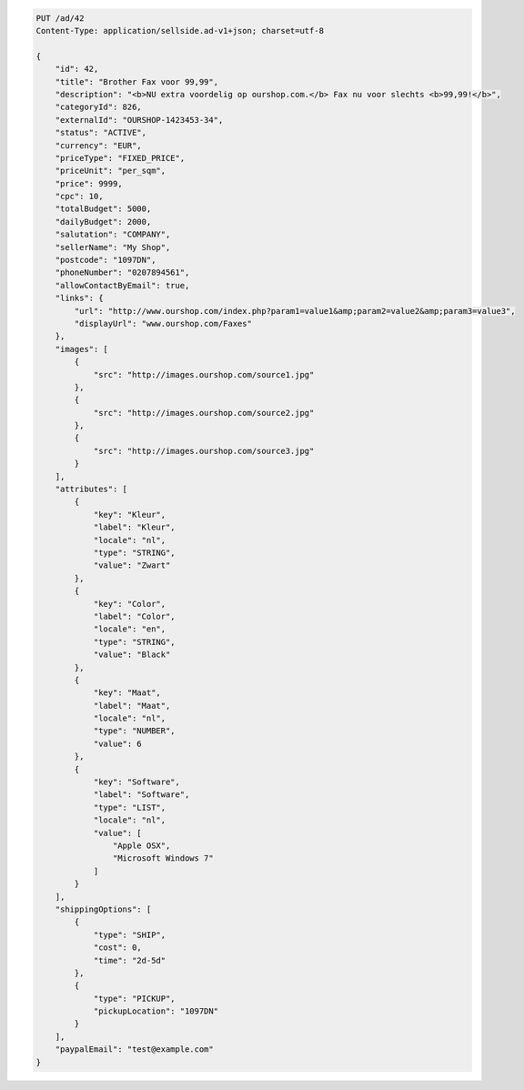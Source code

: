 .. code-block:: javascript

    PUT /ad/42
    Content-Type: application/sellside.ad-v1+json; charset=utf-8

    {
        "id": 42,
        "title": "Brother Fax voor 99,99",
        "description": "<b>NU extra voordelig op ourshop.com.</b> Fax nu voor slechts <b>99,99!</b>",
        "categoryId": 826,
        "externalId": "OURSHOP-1423453-34",
        "status": "ACTIVE",
        "currency": "EUR",
        "priceType": "FIXED_PRICE",
        "priceUnit": "per_sqm",
        "price": 9999,
        "cpc": 10,
        "totalBudget": 5000,
        "dailyBudget": 2000,
        "salutation": "COMPANY",
        "sellerName": "My Shop",
        "postcode": "1097DN",
        "phoneNumber": "0207894561",
        "allowContactByEmail": true,
        "links": {
            "url": "http://www.ourshop.com/index.php?param1=value1&amp;param2=value2&amp;param3=value3",
            "displayUrl": "www.ourshop.com/Faxes"
        },
        "images": [
            {
                "src": "http://images.ourshop.com/source1.jpg"
            },
            {
                "src": "http://images.ourshop.com/source2.jpg"
            },
            {
                "src": "http://images.ourshop.com/source3.jpg"
            }
        ],
        "attributes": [
            {
                "key": "Kleur",
                "label": "Kleur",
                "locale": "nl",
                "type": "STRING",
                "value": "Zwart"
            },
            {
                "key": "Color",
                "label": "Color",
                "locale": "en",
                "type": "STRING",
                "value": "Black"
            },
            {
                "key": "Maat",
                "label": "Maat",
                "locale": "nl",
                "type": "NUMBER",
                "value": 6
            },
            {
                "key": "Software",
                "label": "Software",
                "type": "LIST",
                "locale": "nl",
                "value": [
                    "Apple OSX",
                    "Microsoft Windows 7"
                ]
            }
        ],
        "shippingOptions": [
            {
                "type": "SHIP",
                "cost": 0,
                "time": "2d-5d"
            },
            {
                "type": "PICKUP",
                "pickupLocation": "1097DN"
            }
        ],
        "paypalEmail": "test@example.com"
    }